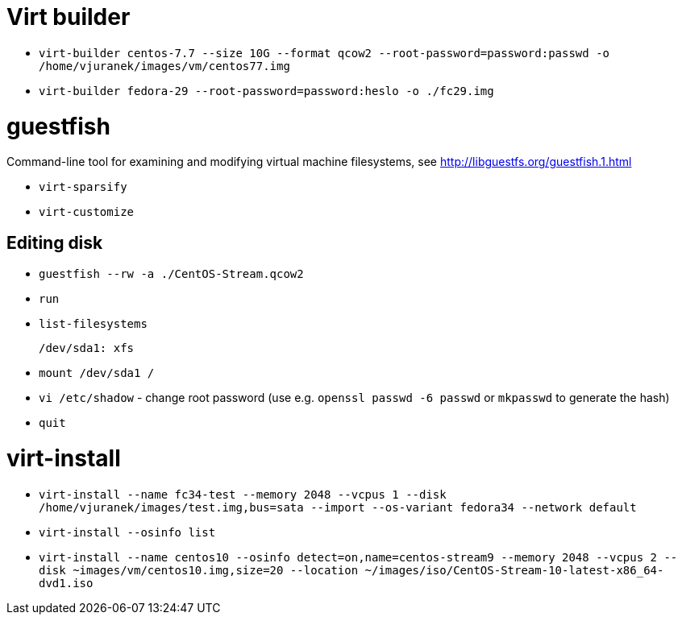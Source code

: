 = Virt builder

* `virt-builder centos-7.7 --size 10G --format qcow2 --root-password=password:passwd -o /home/vjuranek/images/vm/centos77.img`
* `virt-builder fedora-29 --root-password=password:heslo -o ./fc29.img`

= guestfish

Command-line tool for examining and modifying virtual machine filesystems, see http://libguestfs.org/guestfish.1.html


* `virt-sparsify`
* `virt-customize`

== Editing disk

* `guestfish --rw -a ./CentOS-Stream.qcow2`
* `run`
* `list-filesystems`

    /dev/sda1: xfs

* `mount /dev/sda1 /`
* `vi /etc/shadow` - change root password (use e.g. `openssl passwd -6 passwd` or `mkpasswd` to generate the hash)
* `quit`

= virt-install

* `virt-install --name fc34-test --memory 2048 --vcpus 1 --disk /home/vjuranek/images/test.img,bus=sata --import --os-variant fedora34 --network default`
* `virt-install --osinfo list`
* `virt-install --name centos10 --osinfo detect=on,name=centos-stream9 --memory 2048 --vcpus 2 --disk ~images/vm/centos10.img,size=20 --location ~/images/iso/CentOS-Stream-10-latest-x86_64-dvd1.iso`
